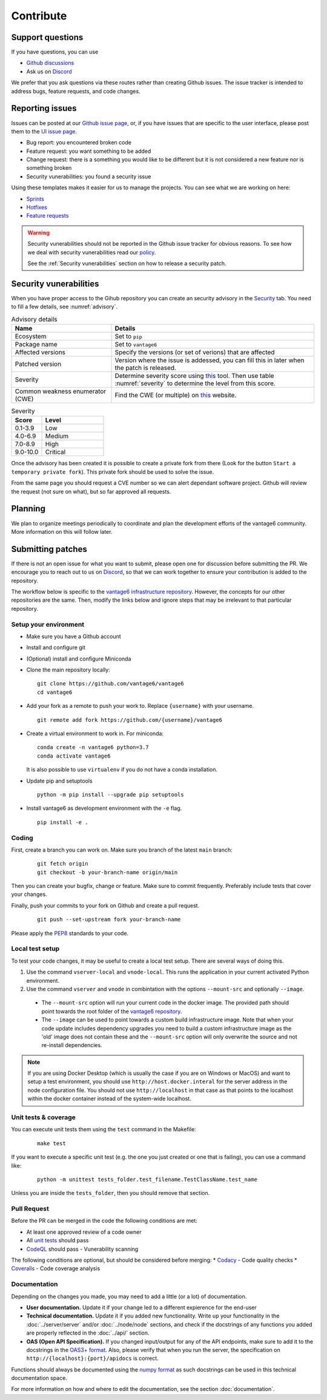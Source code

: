 Contribute
==========

Support questions
-----------------
If you have questions, you can use

* `Github discussions <https://github.com/vantage6/vantage6/discussions>`_
* Ask us on `Discord <https://discord.gg/yAyFf6Y>`_

We prefer that you ask questions via these routes rather than creating Github issues.
The issue tracker is intended to address bugs, feature requests, and code changes.

Reporting issues
----------------
Issues can be posted at our `Github issue page <https://github.com/vantage6/vantage6/issues>`_,
or, if you have issues that are specific to the user interface, please post
them to the `UI issue page <https://github.com/vantage6/vantage6-UI/issues>`_.

* Bug report: you encountered broken code
* Feature request: you want something to be added
* Change request: there is a something you would like to be different but it is not considered a new feature nor is something broken
* Security vunerabilities: you found a security issue

Using these templates makes it easier for us to manage the projects. You can see what we are working on here:

* `Sprints <https://github.com/orgs/vantage6/projects/1>`_
* `Hotfixes <https://github.com/orgs/vantage6/projects/2>`_
* `Feature requests <https://github.com/orgs/vantage6/projects/3>`_

.. warning::

    Security vunerabilities should not be reported in the Github issue tracker
    for obvious reasons. To see how we deal with security vunerabilities read
    our `policy <https://github.com/vantage6/vantage6/blob/main/SECURITY.md>`_.

    See the :ref:`Security vunerabilities` section on how to release a security
    patch.

Security vunerabilities
-----------------------
When you have proper access to the Gihub repository you can create an security
advisory in the `Security <https://github.com/vantage6/vantage6/security/
advisories>`_ tab. You need to fill a few details, see
:numref:`advisory`.

.. list-table:: Advisory details
   :name: advisory
   :widths: 33 67
   :header-rows: 1

   * - Name
     - Details
   * - Ecosystem
     - Set to ``pip``
   * - Package name
     - Set to ``vantage6``
   * - Affected versions
     - Specify the versions (or set of verions) that are affected
   * - Patched version
     - Version where the issue is addessed, you can fill this in later when
       the patch is released.
   * - Severity
     - Determine severity score using `this <https://nvd.nist.gov/vuln-metrics/
       cvss/v3-calculator>`_ tool. Then use table :numref:`severity` to determine
       the level from this score.
   * - Common weakness enumerator (CWE)
     - Find the CWE (or multiple) on `this <https://cwe.mitre.org/>`_ website.

.. list-table:: Severity
   :name: severity
   :widths: 33 67
   :header-rows: 1

   * - Score
     - Level
   * - 0.1-3.9
     - Low
   * - 4.0-6.9
     - Medium
   * - 7.0-8.9
     - High
   * - 9.0-10.0
     - Critical

Once the advisory has been created it is possible to create a private fork from
there (Look for the button ``Start a temporary private fork``). This private
fork should be used to solve the issue.

From the same page you should request a CVE number so we can alert dependant
software project. Github will review the request (not sure on what), but so
far approved all requests.

Planning
--------
We plan to organize meetings periodically to coordinate and plan the development efforts of the vantage6 community. More information on this will follow later.

Submitting patches
------------------
If there is not an open issue for what you want to submit, please open one for
discussion before submitting the PR. We encourage you to reach out to us on
`Discord <https://discord.gg/yAyFf6Y>`_, so that we can work together to ensure
your contribution is added to the repository.

The workflow below is specific to the
`vantage6 infrastructure repository <https://github.com/vantage6/vantage6>`_.
However, the concepts for our other repositories are the same. Then, modify
the links below and ignore steps that may be irrelevant to that particular
repository.

Setup your environment
^^^^^^^^^^^^^^^^^^^^^^
* Make sure you have a Github account
* Install and configure git
* (Optional) install and configure Miniconda
* Clone the main repository locally:

  ::

    git clone https://github.com/vantage6/vantage6
    cd vantage6

* Add your fork as a remote to push your work to. Replace ``{username}`` with your username.

  ::

    git remote add fork https://github.com/{username}/vantage6

* Create a virtual environment to work in. For miniconda:

  ::

    conda create -n vantage6 python=3.7
    conda activate vantage6

  It is also possible to use ``virtualenv`` if you do not have a conda installation.

* Update pip and setuptools

  ::

    python -m pip install --upgrade pip setuptools

* Install vantage6 as development environment with the ``-e`` flag.

  ::

    pip install -e .


Coding
^^^^^^
First, create a branch you can work on. Make sure you branch of the latest ``main`` branch:

  ::

    git fetch origin
    git checkout -b your-branch-name origin/main

Then you can create your bugfix, change or feature. Make sure to commit frequently. Preferably include tests that cover your changes.

Finally, push your commits to your fork on Github and create a pull request.

  ::

    git push --set-upstream fork your-branch-name

Please apply the `PEP8 <https://peps.python.org/pep-0008/>`_ standards to your code.

Local test setup
^^^^^^^^^^^^^^^^
To test your code changes, it may be useful to create a local test setup. There are several ways of doing this.

1. Use the command ``vserver-local`` and ``vnode-local``. This runs the application in your current activated Python environment.
2. Use the command ``vserver`` and ``vnode`` in combintation with the options ``--mount-src`` and optionally ``--image``.
  * The ``--mount-src`` option will run your current code in the docker image. The provided path should point towards the root folder of the `vantage6 repository <https://github.com/vantage6/vantage6>`_.
  * The ``--image`` can be used to point towards a custom build infrastructure image. Note that when your code update includes dependency upgrades you need to build a custom infrastructure image as the 'old' image does not contain these and the ``--mount-src`` option will only overwrite the source and not re-install dependencies.

.. note::

  If you are using Docker Desktop (which is usually the case if you are on Windows or MacOS) and want to setup a test environment, you should use ``http://host.docker.interal`` for the server address in the node configuration file. You should not use ``http://localhost`` in that case as that points to the localhost within the docker container instead of the system-wide localhost.

Unit tests & coverage
^^^^^^^^^^^^^^^^^^^^^
You can execute unit tests them using the ``test`` command in the Makefile:

  ::

    make test

If you want to execute a specific unit test (e.g. the one you just created or one that is failing), you can use a command like:

  ::

    python -m unittest tests_folder.test_filename.TestClassName.test_name

Unless you are inside the ``tests_folder``, then you should remove that section.

Pull Request
^^^^^^^^^^^^
Before the PR can be merged in the code the following conditions are met:

* At least one approved review of a code owner
* All `unit tests <https://github.com/vantage6/vantage6/actions/workflows/unit_tests.yml>`_ should pass
* `CodeQL <https://docs.github.com/en/code-security/code-scanning/automatically-scanning-your-code-for-vulnerabilities-and-errors/about-code-scanning-with-codeql>`_ should pass - Vunerability scanning

The following conditions are optional, but should be considered before merging:
* `Codacy <https://app.codacy.com/gh/vantage6/vantage6/dashboard>`_ - Code quality checks
* `Coveralls <https://coveralls.io/github/vantage6/vantage6>`_ - Code coverage analysis


Documentation
^^^^^^^^^^^^^
Depending on the changes you made, you may need to add a little (or a lot) of documentation.

* **User documentation.**
  Update it if your change led to a different expierence for the end-user
* **Technical documentation.**
  Update it if you added new functionality. Write up your functionality in the :doc:`../server/server` and/or :doc:`../node/node` sections, and check if the docstrings of any functions you added are properly reflected in the :doc:`../api/` section.
* **OAS (Open API Specification).**
  If you changed input/output for any of the API endpoints, make sure to add it to the docstrings in the `OAS3+ format <https://swagger.io/specification/>`_. Also, please verify that when you run the server, the specification on ``http://{localhost}:{port}/apidocs`` is correct.

Functions should always be documented using the `numpy format <https://numpydoc.readthedocs.io/en/latest/format.html>`_ as such docstrings can be used in this technical documentation space.

For more information on how and where to edit the documentation, see the section :doc:`documentation`.
